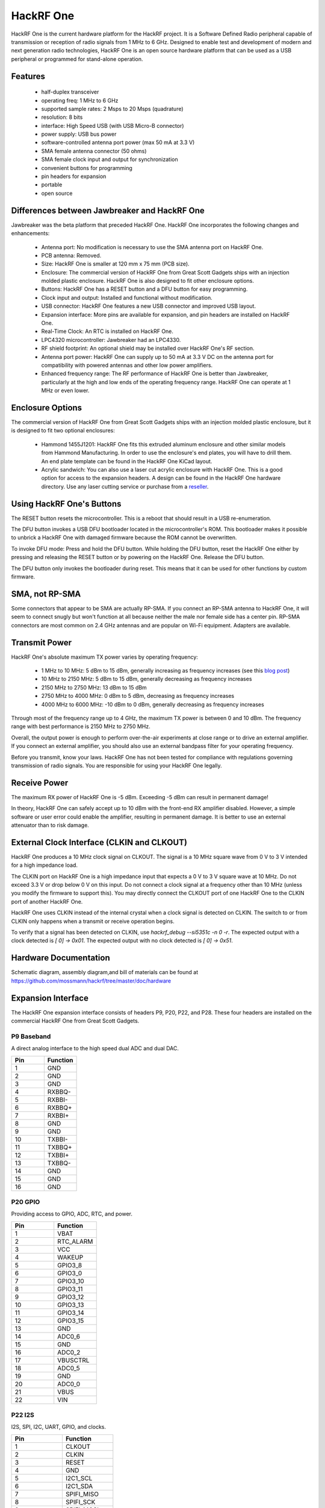 ================================================
HackRF One
================================================

HackRF One is the current hardware platform for the HackRF project. It is a Software Defined Radio peripheral capable of transmission or reception of radio signals from 1 MHz to 6 GHz. Designed to enable test and development of modern and next generation radio technologies, HackRF One is an open source hardware platform that can be used as a USB peripheral or programmed for stand-alone operation.



Features
~~~~~~~~

    * half-duplex transceiver
    * operating freq: 1 MHz to 6 GHz
    * supported sample rates: 2 Msps to 20 Msps (quadrature)
    * resolution: 8 bits
    * interface: High Speed USB (with USB Micro-B connector)
    * power supply: USB bus power
    * software-controlled antenna port power (max 50 mA at 3.3 V)
    * SMA female antenna connector (50 ohms)
    * SMA female clock input and output for synchronization
    * convenient buttons for programming
    * pin headers for expansion
    * portable
    * open source



Differences between Jawbreaker and HackRF One
~~~~~~~~~~~~~~~~~~~~~~~~~~~~~~~~~~~~~~~~~~~~~

Jawbreaker was the beta platform that preceded HackRF One. HackRF One incorporates the following changes and enhancements:

    * Antenna port: No modification is necessary to use the SMA antenna port on HackRF One.
    * PCB antenna: Removed.
    * Size: HackRF One is smaller at 120 mm x 75 mm (PCB size).
    * Enclosure: The commercial version of HackRF One from Great Scott Gadgets ships with an injection molded plastic enclosure. HackRF One is also designed to fit other enclosure options.
    * Buttons: HackRF One has a RESET button and a DFU button for easy programming.
    * Clock input and output: Installed and functional without modification.
    * USB connector: HackRF One features a new USB connector and improved USB layout.
    * Expansion interface: More pins are available for expansion, and pin headers are installed on HackRF One.
    * Real-Time Clock: An RTC is installed on HackRF One.
    * LPC4320 microcontroller: Jawbreaker had an LPC4330.
    * RF shield footprint: An optional shield may be installed over HackRF One's RF section.
    * Antenna port power: HackRF One can supply up to 50 mA at 3.3 V DC on the antenna port for compatibility with powered antennas and other low power amplifiers.
    * Enhanced frequency range: The RF performance of HackRF One is better than Jawbreaker, particularly at the high and low ends of the operating frequency range. HackRF One can operate at 1 MHz or even lower.



Enclosure Options
~~~~~~~~~~~~~~~~~

The commercial version of HackRF One from Great Scott Gadgets ships with an injection molded plastic enclosure, but it is designed to fit two optional enclosures:

    * Hammond 1455J1201: HackRF One fits this extruded aluminum enclosure and other similar models from Hammond Manufacturing. In order to use the enclosure's end plates, you will have to drill them. An end plate template can be found in the HackRF One KiCad layout.

    * Acrylic sandwich: You can also use a laser cut acrylic enclosure with HackRF One. This is a good option for access to the expansion headers. A design can be found in the HackRF One hardware directory. Use any laser cutting service or purchase from a `reseller <http://greatscottgadgets.com/acrylic_case/>`__.



Using HackRF One's Buttons
~~~~~~~~~~~~~~~~~~~~~~~~~~

The RESET button resets the microcontroller. This is a reboot that should result in a USB re-enumeration.

The DFU button invokes a USB DFU bootloader located in the microcontroller's ROM. This bootloader makes it possible to unbrick a HackRF One with damaged firmware because the ROM cannot be overwritten.

To invoke DFU mode: Press and hold the DFU button. While holding the DFU button, reset the HackRF One either by pressing and releasing the RESET button or by powering on the HackRF One. Release the DFU button.

The DFU button only invokes the bootloader during reset. This means that it can be used for other functions by custom firmware.



SMA, not RP-SMA
~~~~~~~~~~~~~~~

Some connectors that appear to be SMA are actually RP-SMA. If you connect an RP-SMA antenna to HackRF One, it will seem to connect snugly but won't function at all because neither the male nor female side has a center pin. RP-SMA connectors are most common on 2.4 GHz antennas and are popular on Wi-Fi equipment. Adapters are available.



Transmit Power
~~~~~~~~~~~~~~

HackRF One's absolute maximum TX power varies by operating frequency:

    * 1 MHz to 10 MHz: 5 dBm to 15 dBm, generally increasing as frequency increases (see this `blog post <https://greatscottgadgets.com/2015/05-15-hackrf-one-at-1-mhz/>`__)
    * 10 MHz to 2150 MHz: 5 dBm to 15 dBm, generally decreasing as frequency increases
    * 2150 MHz to 2750 MHz: 13 dBm to 15 dBm
    * 2750 MHz to 4000 MHz: 0 dBm to 5 dBm, decreasing as frequency increases
    * 4000 MHz to 6000 MHz: -10 dBm to 0 dBm, generally decreasing as frequency increases

Through most of the frequency range up to 4 GHz, the maximum TX power is between 0 and 10 dBm. The frequency range with best performance is 2150 MHz to 2750 MHz.

Overall, the output power is enough to perform over-the-air experiments at close range or to drive an external amplifier. If you connect an external amplifier, you should also use an external bandpass filter for your operating frequency.

Before you transmit, know your laws. HackRF One has not been tested for compliance with regulations governing transmission of radio signals. You are responsible for using your HackRF One legally.



Receive Power
~~~~~~~~~~~~~

The maximum RX power of HackRF One is -5 dBm. Exceeding -5 dBm can result in permanent damage!

In theory, HackRF One can safely accept up to 10 dBm with the front-end RX amplifier disabled. However, a simple software or user error could enable the amplifier, resulting in permanent damage. It is better to use an external attenuator than to risk damage.



External Clock Interface (CLKIN and CLKOUT)
~~~~~~~~~~~~~~~~~~~~~~~~~~~~~~~~~~~~~~~~~~~

HackRF One produces a 10 MHz clock signal on CLKOUT. The signal is a 10 MHz square wave from 0 V to 3 V intended for a high impedance load.

The CLKIN port on HackRF One is a high impedance input that expects a 0 V to 3 V square wave at 10 MHz. Do not exceed 3.3 V or drop below 0 V on this input. Do not connect a clock signal at a frequency other than 10 MHz (unless you modify the firmware to support this). You may directly connect the CLKOUT port of one HackRF One to the CLKIN port of another HackRF One.

HackRF One uses CLKIN instead of the internal crystal when a clock signal is detected on CLKIN. The switch to or from CLKIN only happens when a transmit or receive operation begins.

To verify that a signal has been detected on CLKIN, use `hackrf_debug --si5351c -n 0 -r`. The expected output with a clock detected is `[ 0] -> 0x01`. The expected output with no clock detected is `[ 0] -> 0x51`.



Hardware Documentation
~~~~~~~~~~~~~~~~~~~~~~

Schematic diagram, assembly diagram,and bill of materials can be found at `https://github.com/mossmann/hackrf/tree/master/doc/hardware <https://github.com/mossmann/hackrf/tree/master/doc/hardware>`__



Expansion Interface
~~~~~~~~~~~~~~~~~~~

The HackRF One expansion interface consists of headers P9, P20, P22, and P28. These four headers are installed on the commercial HackRF One from Great Scott Gadgets.



P9 Baseband 
^^^^^^^^^^^

A direct analog interface to the high speed dual ADC and dual DAC.

.. list-table :: 
  :header-rows: 1
  :widths: 1 1 

  * - Pin
    - Function
  * - 1     
    - GND
  * - 2   
    - GND
  * - 3
    - GND
  * - 4   
    - RXBBQ-
  * - 5   
    - RXBBI-
  * - 6   
    - RXBBQ+
  * - 7   
    - RXBBI+
  * - 8   
    - GND
  * - 9   
    - GND
  * - 10  
    - TXBBI-
  * - 11  
    - TXBBQ+
  * - 12  
    - TXBBI+
  * - 13  
    - TXBBQ-
  * - 14  
    - GND
  * - 15  
    - GND
  * - 16  
    - GND



P20 GPIO
^^^^^^^^

Providing access to GPIO, ADC, RTC, and power.

.. list-table :: 
  :header-rows: 1
  :widths: 1 1 

  * - Pin 
    - Function
  * - 1   
    - VBAT
  * - 2   
    - RTC_ALARM
  * - 3   
    - VCC
  * - 4   
    - WAKEUP
  * - 5   
    - GPIO3_8
  * - 6   
    - GPIO3_0
  * - 7   
    - GPIO3_10
  * - 8   
    - GPIO3_11
  * - 9   
    - GPIO3_12
  * - 10  
    - GPIO3_13
  * - 11  
    - GPIO3_14
  * - 12  
    - GPIO3_15
  * - 13  
    - GND
  * - 14  
    - ADC0_6
  * - 15  
    - GND
  * - 16  
    - ADC0_2
  * - 17  
    - VBUSCTRL
  * - 18  
    - ADC0_5
  * - 19  
    - GND
  * - 20  
    - ADC0_0
  * - 21  
    - VBUS
  * - 22  
    - VIN



P22 I2S
^^^^^^^

I2S, SPI, I2C, UART, GPIO, and clocks.

.. list-table :: 
  :header-rows: 1
  :widths: 1 1 

  * - Pin     
    - Function
  * - 1   
    - CLKOUT
  * - 2   
    - CLKIN
  * - 3   
    - RESET
  * - 4   
    - GND
  * - 5   
    - I2C1_SCL
  * - 6   
    - I2C1_SDA
  * - 7   
    - SPIFI_MISO
  * - 8   
    - SPIFI_SCK
  * - 9   
    - SPIFI_MOSI
  * - 10  
    - GND
  * - 11  
    - VCC
  * - 12  
    - I2S0_RX_SCK
  * - 13  
    - I2S_RX_SDA
  * - 14  
    - I2S0_RX_MCLK
  * - 15  
    - I2S0_RX_WS
  * - 16  
    - I2S0_TX_SCK
  * - 17  
    - I2S0_TX_MCLK
  * - 18  
    - GND
  * - 19  
    - U0_RXD
  * - 20  
    - U0_TXD
  * - 21  
    - P2_9
  * - 22  
    - P2_13
  * - 23  
    - P2_8
  * - 24  
    - SDA
  * - 25  
    - CLK6
  * - 26  
    - SCL



P28 SD
^^^^^^

SDIO, GPIO, clocks, and CPLD.

.. list-table :: 
  :header-rows: 1
  :widths: 1 1 

  * - Pin     
    - Function
  * - 1   
    - VCC
  * - 2   
    - GND
  * - 3   
    - SD_CD
  * - 4   
    - SD_DAT3
  * - 5   
    - SD_DAT2
  * - 6   
    - SD_DAT1
  * - 7   
    - SD_DAT0
  * - 8   
    - SD_VOLT0
  * - 9   
    - SD_CMD
  * - 10  
    - SD_POW
  * - 11  
    - SD_CLK
  * - 12  
    - GND
  * - 13  
    - GCK2
  * - 14  
    - GCK1
  * - 15  
    - B1AUX14
  * - 16  
    - B1AUX13
  * - 17  
    - CPLD_TCK
  * - 18  
    - BANK2F3M2
  * - 19  
    - CPLD_TDI
  * - 20  
    - BANK2F3M6
  * - 21  
    - BANK2F3M12
  * - 22  
    - BANK2F3M4

Additional unpopulated headers and test points are available for test and development, but they may be incompatible with some enclosure or expansion options.

Refer to the schematics and component documentation for more information.